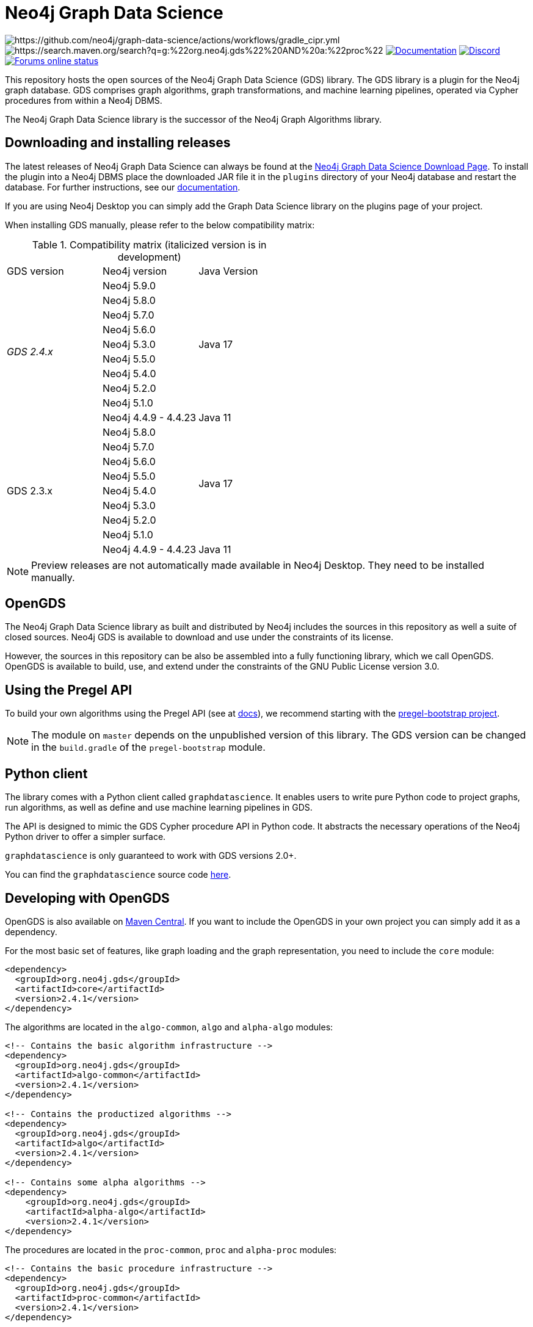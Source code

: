 = Neo4j Graph Data Science

image:https://github.com/neo4j/graph-data-science/actions/workflows/gradle_cipr.yml/badge.svg?branch=master[https://github.com/neo4j/graph-data-science/actions/workflows/gradle_cipr.yml]
image:https://img.shields.io/maven-central/v/org.neo4j.gds/proc.svg?label=Maven%20Central[https://search.maven.org/search?q=g:%22org.neo4j.gds%22%20AND%20a:%22proc%22]
https://neo4j.com/docs/graph-data-science/preview/installation/[image:https://img.shields.io/badge/Documentation-latest-blue[Documentation]]
https://discord.gg/neo4j[image:https://img.shields.io/discord/787399249741479977?label=Chat&logo=discord&style=flat-square[Discord]]
https://community.neo4j.com/[image:https://img.shields.io/website?down_color=lightgrey&down_message=offline&label=Forums&logo=discourse&style=flat-square&up_color=green&up_message=online&url=https%3A%2F%2Fcommunity.neo4j.com%2F[Forums online status]]

This repository hosts the open sources of the Neo4j Graph Data Science (GDS) library.
The GDS library is a plugin for the Neo4j graph database.
GDS comprises graph algorithms, graph transformations, and machine learning pipelines, operated via Cypher procedures from within a Neo4j DBMS.

The Neo4j Graph Data Science library is the successor of the Neo4j Graph Algorithms library.


== Downloading and installing releases

The latest releases of Neo4j Graph Data Science can always be found at the https://neo4j.com/graph-data-science-software/[Neo4j Graph Data Science Download Page].
To install the plugin into a Neo4j DBMS place the downloaded JAR file it in the `plugins` directory of your Neo4j database and restart the database.
For further instructions, see our https://neo4j.com/docs/graph-data-science/current/installation/[documentation].

If you are using Neo4j Desktop you can simply add the Graph Data Science library on the plugins page of your project.

When installing GDS manually, please refer to the below compatibility matrix:

.Compatibility matrix (italicized version is in development)
|===
|GDS version | Neo4j version | Java Version
.10+<.^|_GDS 2.4.x_
|Neo4j 5.9.0
.9+.^|Java 17
|Neo4j 5.8.0
|Neo4j 5.7.0
|Neo4j 5.6.0
|Neo4j 5.3.0
|Neo4j 5.5.0
|Neo4j 5.4.0
|Neo4j 5.2.0
|Neo4j 5.1.0
|Neo4j 4.4.9 - 4.4.23
.1+.^|Java 11
.9+<.^|GDS 2.3.x
|Neo4j 5.8.0
.8+.^|Java 17
|Neo4j 5.7.0
|Neo4j 5.6.0
|Neo4j 5.5.0
|Neo4j 5.4.0
|Neo4j 5.3.0
|Neo4j 5.2.0
|Neo4j 5.1.0
|Neo4j 4.4.9 - 4.4.23
.1+.^|Java 11
|===

NOTE: Preview releases are not automatically made available in Neo4j Desktop. They need to be installed manually.


== OpenGDS

The Neo4j Graph Data Science library as built and distributed by Neo4j includes the sources in this repository as well a suite of closed sources.
Neo4j GDS is available to download and use under the constraints of its license.

However, the sources in this repository can be also be assembled into a fully functioning library, which we call OpenGDS.
OpenGDS is available to build, use, and extend under the constraints of the GNU Public License version 3.0.

== Using the Pregel API

To build your own algorithms using the Pregel API (see at https://neo4j.com/docs/graph-data-science/current/algorithms/pregel-api/#algorithms-pregel-api-example[docs]), we recommend starting with the https://github.com/neo4j/graph-data-science/tree/2.2/examples/pregel-bootstrap[pregel-bootstrap project].

NOTE: The module on `master` depends on the unpublished version of this library. The GDS version can be changed in the `build.gradle` of the `pregel-bootstrap` module.


== Python client

The library comes with a Python client called `graphdatascience`. It enables users to write pure Python code to project graphs, run algorithms, as well as define and use machine learning pipelines in GDS.

The API is designed to mimic the GDS Cypher procedure API in Python code. It abstracts the necessary operations of the Neo4j Python driver to offer a simpler surface.

`graphdatascience` is only guaranteed to work with GDS versions 2.0+.

You can find the `graphdatascience` source code https://github.com/neo4j/graph-data-science-client[here].


== Developing with OpenGDS

OpenGDS is also available on https://search.maven.org/search?q=g:org.neo4j.gds[Maven Central].
If you want to include the OpenGDS in your own project you can simply add it as a dependency.

For the most basic set of features, like graph loading and the graph representation, you need to include the `core` module:

[source]
----
<dependency>
  <groupId>org.neo4j.gds</groupId>
  <artifactId>core</artifactId>
  <version>2.4.1</version>
</dependency>
----

The algorithms are located in the `algo-common`, `algo` and `alpha-algo` modules:

[source]
----
<!-- Contains the basic algorithm infrastructure -->
<dependency>
  <groupId>org.neo4j.gds</groupId>
  <artifactId>algo-common</artifactId>
  <version>2.4.1</version>
</dependency>

<!-- Contains the productized algorithms -->
<dependency>
  <groupId>org.neo4j.gds</groupId>
  <artifactId>algo</artifactId>
  <version>2.4.1</version>
</dependency>

<!-- Contains some alpha algorithms -->
<dependency>
    <groupId>org.neo4j.gds</groupId>
    <artifactId>alpha-algo</artifactId>
    <version>2.4.1</version>
</dependency>
----

The procedures are located in the `proc-common`, `proc` and `alpha-proc` modules:

[source]
----
<!-- Contains the basic procedure infrastructure -->
<dependency>
  <groupId>org.neo4j.gds</groupId>
  <artifactId>proc-common</artifactId>
  <version>2.4.1</version>
</dependency>

<!-- Contains the productized algorithm procedures -->
<dependency>
  <groupId>org.neo4j.gds</groupId>
  <artifactId>proc</artifactId>
  <version>2.4.1</version>
</dependency>

<!-- Contains some alpha algorithm procedures-->
<dependency>
    <groupId>org.neo4j.gds</groupId>
    <artifactId>alpha-proc</artifactId>
    <version>2.4.1</version>
</dependency>

<!-- Required by the write execution modes, this artifact is responsible for providing the various exporters -->
<dependency>
  <groupId>org.neo4j.gds</groupId>
  <artifactId>open-write-services</artifactId>
  <version>2.4.1</version>
</dependency>
----


== Building the library

Installing JDKs::

Install https://sdkman.io/[SKDMAN]

[source]
----
curl -s "https://get.sdkman.io" | bash
source "$HOME/.sdkman/bin/sdkman-init.sh"
----

Install both JDK 11 and JDK 17 Temurin:
[source]
----
sdk install java 11.0.19-tem
sdk install java 17.0.7-tem
----

NOTE: These versions were the latest at the time of writing these notes. To see a list of the available versions you can run `sdk list java`.

NOTE: You do not need to set them as default JDK

If you want to opt out of `Temurin`, you can override `javaLanguageVendor` and `javaLanguageVersion` in your project-local `gradle.properties`.
https://docs.gradle.org/current/javadoc/org/gradle/jvm/toolchain/JvmVendorSpec.html[List of Gradle supported language vendors]

NOTE: The `javaLanguageVendor` and `javaLanguageVersion` overrides have to be installed locally on your system.


OpenGDS uses the build tool `Gradle`.
Gradle is shipped with this repository using the Gradle Wrapper.
This means you can simply run any Gradle task by running `./gradlew TASK` from the repository root.

By default we build against Neo4j version `4.4.x`, which is defined in `public/gradle/dependencies.gradle`.
Therefore, you either select JDK 11 or if you want to run with JDK 17, you add `-Pneo4jVersion=5.1.0`.


Running tests::
To run all tests you can simply run `./gradlew check`

Packaging the library::
To package the library you can run `./gradlew :open-packaging:shadowCopy`.
This will create a bundled JAR called `open-gds-VERSION.jar` in the directory `build/distributions/`.
To use the bundled JAR in Neo4j, place the JAR file in the `plugins` directory of your Neo4j database and restart the database.
For further instructions, see our https://neo4j.com/docs/graph-data-science/current/installation/[documentation].

Preview of the documentation::
A preview of the latest documentation can be found at https://neo4j.com/docs/graph-data-science/preview/.


== Contributing

Please report any bugs, concerns, or other questions as GitHub issues to this repository.

For more information see the link:CONTRIBUTING.md[contribution guidelines for this project].


== License

OpenGDS is licensed under the GNU Public License version 3.0.
All content is copyright © Neo4j Sweden AB.

